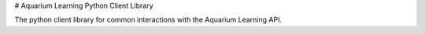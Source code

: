 
# Aquarium Learning Python Client Library

The python client library for common interactions with the Aquarium Learning API.



